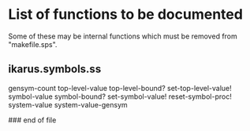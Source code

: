 * List of functions to be documented

  Some of  these may  be internal functions  which must be  removed from
  "makefile.sps".

** ikarus.symbols.ss

   gensym-count
   top-level-value top-level-bound? set-top-level-value!
   symbol-value symbol-bound? set-symbol-value!
   reset-symbol-proc! system-value system-value-gensym


### end of file
# Local Variables:
# coding: utf-8-unix
# End:
